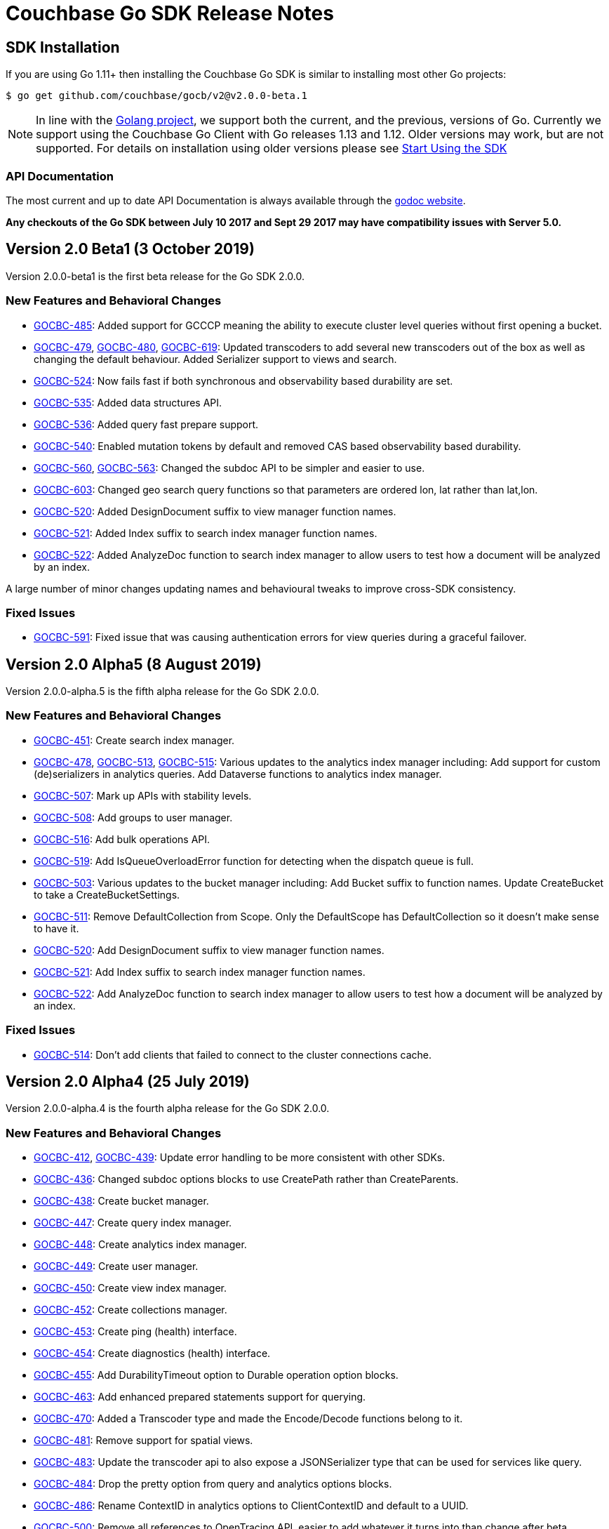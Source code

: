 = Couchbase Go SDK Release Notes
:navtitle: Release Notes
:page-topic-type: project-doc
:page-aliases: relnotes-go-sdk

== SDK Installation

If you are using Go 1.11+ then installing the Couchbase Go SDK is similar to installing most other Go projects:

[source,bash]
----
$ go get github.com/couchbase/gocb/v2@v2.0.0-beta.1
----

NOTE: In line with the https://golang.org/doc/devel/release.html#policy[Golang project], we support both the current, and the previous, versions of Go.
Currently we support using the Couchbase Go Client with Go releases 1.13 and 1.12.
Older versions may work, but are not supported. 
For details on installation using older versions please see xref:hello-world:start-using-sdk.adoc[Start Using the SDK]

=== API Documentation

The most current and up to date API Documentation is always available through the http://godoc.org/gopkg.in/couchbase/gocb.v1[godoc website].

*Any checkouts of the Go SDK between July 10 2017 and Sept 29 2017 may have compatibility issues with Server 5.0.*


== Version 2.0 Beta1 (3 October 2019)

Version 2.0.0-beta1 is the first beta release for the Go SDK 2.0.0.

=== New Features and Behavioral Changes

* https://issues.couchbase.com/browse/GOCBC-485[GOCBC-485]:
Added support for GCCCP meaning the ability to execute cluster level queries without first opening a bucket.
* https://issues.couchbase.com/browse/GOCBC-479[GOCBC-479], https://issues.couchbase.com/browse/GOCBC-480[GOCBC-480], https://issues.couchbase.com/browse/GOCBC-480[GOCBC-619]:
Updated transcoders to add several new transcoders out of the box as well as changing the default behaviour.
Added Serializer support to views and search.
* https://issues.couchbase.com/browse/GOCBC-524[GOCBC-524]:
Now fails fast if both synchronous and observability based durability are set.
* https://issues.couchbase.com/browse/GOCBC-535[GOCBC-535]:
Added data structures API.
* https://issues.couchbase.com/browse/GOCBC-536[GOCBC-536]:
Added query fast prepare support.
* https://issues.couchbase.com/browse/GOCBC-540[GOCBC-540]:
Enabled mutation tokens by default and removed CAS based observability based durability.
* https://issues.couchbase.com/browse/GOCBC-560[GOCBC-560], https://issues.couchbase.com/browse/GOCBC-563[GOCBC-563]:
Changed the subdoc API to be simpler and easier to use.
* https://issues.couchbase.com/browse/GOCBC-603[GOCBC-603]:
Changed geo search query functions so that parameters are ordered lon, lat rather than lat,lon.
* https://issues.couchbase.com/browse/GOCBC-520[GOCBC-520]:
Added DesignDocument suffix to view manager function names.
* https://issues.couchbase.com/browse/GOCBC-521[GOCBC-521]:
Added Index suffix to search index manager function names.
* https://issues.couchbase.com/browse/GOCBC-522[GOCBC-522]:
Added AnalyzeDoc function to search index manager to allow users to test how a document will be analyzed by an index.

A large number of minor changes updating names and behavioural tweaks to improve cross-SDK consistency.

=== Fixed Issues

* https://issues.couchbase.com/browse/GOCBC-591[GOCBC-591]:
Fixed issue that was causing authentication errors for view queries during a graceful failover.


== Version 2.0 Alpha5 (8 August 2019)

Version 2.0.0-alpha.5 is the fifth alpha release for the Go SDK 2.0.0.

=== New Features and Behavioral Changes

* https://issues.couchbase.com/browse/GOCBC-451[GOCBC-451]:
Create search index manager.
* https://issues.couchbase.com/browse/GOCBC-478[GOCBC-478], https://issues.couchbase.com/browse/GOCBC-513[GOCBC-513],  https://issues.couchbase.com/browse/GOCBC-515[GOCBC-515]:
Various updates to the analytics index manager including:
Add support for custom (de)serializers in analytics queries.
Add Dataverse functions to analytics index manager.
* https://issues.couchbase.com/browse/GOCBC-478[GOCBC-507]:
Mark up APIs with stability levels.
* https://issues.couchbase.com/browse/GOCBC-508[GOCBC-508]:
Add groups to user manager.
* https://issues.couchbase.com/browse/GOCBC-516[GOCBC-516]:
Add bulk operations API.
* https://issues.couchbase.com/browse/GOCBC-519[GOCBC-519]:
Add IsQueueOverloadError function for detecting when the dispatch queue is full.
* https://issues.couchbase.com/browse/GOCBC-503[GOCBC-503]:
Various updates to the bucket manager including:
Add Bucket suffix to function names.
Update CreateBucket to take a CreateBucketSettings.
* https://issues.couchbase.com/browse/GOCBC-511[GOCBC-511]:
Remove DefaultCollection from Scope. Only the DefaultScope has DefaultCollection so it doesn't make sense to have it.
* https://issues.couchbase.com/browse/GOCBC-520[GOCBC-520]:
Add DesignDocument suffix to view manager function names.
* https://issues.couchbase.com/browse/GOCBC-521[GOCBC-521]:
Add Index suffix to search index manager function names.
* https://issues.couchbase.com/browse/GOCBC-522[GOCBC-522]:
Add AnalyzeDoc function to search index manager to allow users to test how a document will be analyzed by an index.

=== Fixed Issues

* https://issues.couchbase.com/browse/GOCBC-514[GOCBC-514]:
Don't add clients that failed to connect to the cluster connections cache.


== Version 2.0 Alpha4 (25 July 2019)

Version 2.0.0-alpha.4 is the fourth alpha release for the Go SDK 2.0.0.

=== New Features and Behavioral Changes

* https://issues.couchbase.com/browse/GOCBC-412[GOCBC-412], https://issues.couchbase.com/browse/GOCBC-439[GOCBC-439]:
Update error handling to be more consistent with other SDKs.
* https://issues.couchbase.com/browse/GOCBC-436[GOCBC-436]:
Changed subdoc options blocks to use CreatePath rather than CreateParents.
* https://issues.couchbase.com/browse/GOCBC-438[GOCBC-438]:
Create bucket manager.
* https://issues.couchbase.com/browse/GOCBC-447[GOCBC-447]:
Create query index manager.
* https://issues.couchbase.com/browse/GOCBC-448[GOCBC-448]:
Create analytics index manager.
* https://issues.couchbase.com/browse/GOCBC-449[GOCBC-449]:
Create user manager.
* https://issues.couchbase.com/browse/GOCBC-450[GOCBC-450]:
Create view index manager.
* https://issues.couchbase.com/browse/GOCBC-452[GOCBC-452]:
Create collections manager.
* https://issues.couchbase.com/browse/GOCBC-453[GOCBC-453]:
Create ping (health) interface.
* https://issues.couchbase.com/browse/GOCBC-454[GOCBC-454]:
Create diagnostics (health) interface.
* https://issues.couchbase.com/browse/GOCBC-455[GOCBC-455]:
Add DurabilityTimeout option to Durable operation option blocks.
* https://issues.couchbase.com/browse/GOCBC-463[GOCBC-463]:
Add enhanced prepared statements support for querying.
* https://issues.couchbase.com/browse/GOCBC-470[GOCBC-470]:
Added a Transcoder type and made the Encode/Decode functions belong to it.
* https://issues.couchbase.com/browse/GOCBC-481[GOCBC-481]:
Remove support for spatial views.
* https://issues.couchbase.com/browse/GOCBC-500[GOCBC-483]:
Update the transcoder api to also expose a JSONSerializer type that can be used for services like query.
* https://issues.couchbase.com/browse/GOCBC-484[GOCBC-484]:
Drop the pretty option from query and analytics options blocks.
* https://issues.couchbase.com/browse/GOCBC-486[GOCBC-486]:
Rename ContextID in analytics options to ClientContextID and default to a UUID.
* https://issues.couchbase.com/browse/GOCBC-500[GOCBC-500]:
Remove all references to OpenTracing API, easier to add whatever it turns into than change after beta.

=== Fixed Issues
* https://issues.couchbase.com/browse/GOCBC-465[GOCBC-465]:
Fixed issue where search was calculating timeouts incorrectly.
* https://issues.couchbase.com/browse/GOCBC-466[GOCBC-466]:
Fixed issue where the context deadline was being updated evenwhen the durability deadline wasn't coerced upward.
* https://issues.couchbase.com/browse/GOCBC-473[GOCBC-473], https://issues.couchbase.com/browse/GOCBC-474[GOCBC-474], https://issues.couchbase.com/browse/GOCBC-486[GOCBC-486]:
Fixed issue where a panic could arise if a cluster level service was used before a bucket was opened.

== Version 2.0 Alpha3 (14 May 2019)

Version 2.0.0-alpha.3 is the third alpha release for the Go SDK 2.0.0.

=== New Features and Behavioral Changes

* https://issues.couchbase.com/browse/GOCBC-411[GOCBC-411]:
Split GetFromReplica into two new functions - GetAnyReplica and GetAllReplicas. 
GetAnyReplica will send requests to all servers to Get a document and return the first result received. 
GetAllReplicas returns a cancellable stream of documents from all servers.
* https://issues.couchbase.com/browse/GOCBC-429[GOCBC-429], https://issues.couchbase.com/browse/GOCBC-430[GOCBC-430]:
Update how timeouts are selected when multiple are provided for an operation. 
If only Timeout is set on the options then use that value.
If Timeout and Context are set then take the shortest of the two.
If only Context is set then take the shortest of Context and cluster level timeout.
* https://issues.couchbase.com/browse/GOCBC-437[GOCBC-437]:
Add client side timeout to views.
* https://issues.couchbase.com/browse/GOCBC-441[GOCBC-441]:
Ensure that all durable operations have DurabilityLevel options.

== Version 2.0 Alpha2 (16 April 2019)

Version 2.0.0-alpha.2 is the second alpha release for the Go SDK 2.0.0.

=== New Features and Behavioral Changes

* https://issues.couchbase.com/browse/GOCBC-407[GOCBC-407]; 
https://issues.couchbase.com/browse/GOCBC-418[GOCBC-418]; 
https://issues.couchbase.com/browse/GOCBC-419[GOCBC-419]; 
https://issues.couchbase.com/browse/GOCBC-420[GOCBC-420]:
Added support for http streaming to the n1ql, analytics, search, and view APIs. 
These changes do not alter the public API but work implicitly with requests. 
This means that requests can be made for large amounts of data without hitting memory issues.
* https://issues.couchbase.com/browse/GOCBC-414[GOCBC-414]:
Updated the subdocument API so that full document operations are explicit rather than implicit.
* https://issues.couchbase.com/browse/GOCBC-415[GOCBC-415]:
Updated the subdocument API to enable to use of custom encoding/decoding options.
* https://issues.couchbase.com/browse/GOCBC-416[GOCBC-416]:
Updated the n1ql, analytics, search, and view APIs to move all metadata calls below a *Metadata type. 
* https://issues.couchbase.com/browse/GOCBC-422[GOCBC-422]:
Change gocb.NewCluster to gocb.Connect.
* https://issues.couchbase.com/browse/GOCBC-423[GOCBC-423]:
Updated the search API so that the Status type no longer exists and, instead, there are SuccessCount and ErrorCount functions.
* https://issues.couchbase.com/browse/GOCBC-424[GOCBC-424]:
Updated the _ErrNoResults_ error that can occur when using n1ql, analytics, search, and view APIs to be an actual error type which can be checked for using _IsNoResultsError(err)_.
* https://issues.couchbase.com/browse/GOCBC-425[GOCBC-425]:
Updated how errors are handled in the n1ql, analytics, search, and view APIs so that if errors are known at execution time then they are returned straight away.

=== Fixed Issues
* https://issues.couchbase.com/browse/GOCBC-413[GOCBC-413]:
Fixed issue where the SDK can get into a state where all future requests timeout following certain circumstances where a request times out whilst it is being sent.
* https://issues.couchbase.com/browse/GOCBC-431[GOCBC-431]:
Fixed issue where the SDK would fail to connect to some external network types such as a publicly addressable Kubernetes cluster. 
